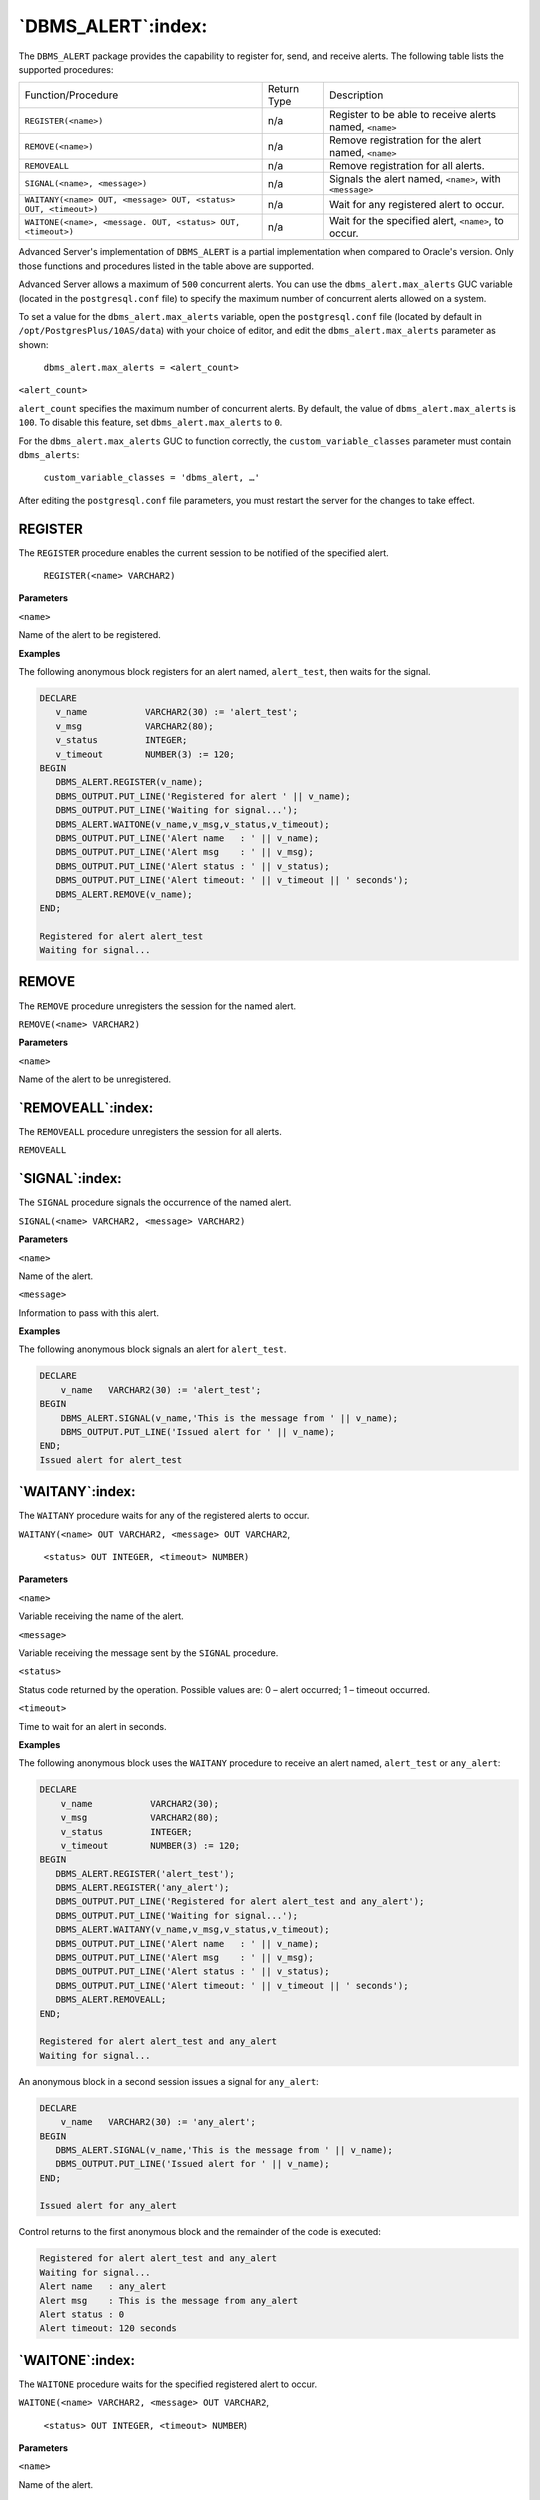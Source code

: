 
.. raw:: latex

   \newpage

===================
`DBMS_ALERT`:index:
===================

The ``DBMS_ALERT`` package provides the capability to register for, send,
and receive alerts. The following table lists the supported procedures:

+-----------------------------------------------------------------+---------------+--------------------------------------------------------+
| Function/Procedure                                              | Return Type   | Description                                            |
+-----------------------------------------------------------------+---------------+--------------------------------------------------------+
| ``REGISTER(<name>)``                                            | n/a           | Register to be able to receive alerts named, ``<name>``|
+-----------------------------------------------------------------+---------------+--------------------------------------------------------+
| ``REMOVE(<name>)``                                              | n/a           | Remove registration for the alert named, ``<name>``    |
+-----------------------------------------------------------------+---------------+--------------------------------------------------------+
| ``REMOVEALL``                                                   | n/a           | Remove registration for all alerts.                    |
+-----------------------------------------------------------------+---------------+--------------------------------------------------------+
| ``SIGNAL(<name>, <message>)``                                   | n/a           | Signals the alert named, ``<name>``, with ``<message>``|
+-----------------------------------------------------------------+---------------+--------------------------------------------------------+
| ``WAITANY(<name> OUT, <message> OUT, <status> OUT, <timeout>)`` | n/a           | Wait for any registered alert to occur.                |
+-----------------------------------------------------------------+---------------+--------------------------------------------------------+
| ``WAITONE(<name>, <message. OUT, <status> OUT, <timeout>)``     | n/a           | Wait for the specified alert, ``<name>``, to occur.    |
+-----------------------------------------------------------------+---------------+--------------------------------------------------------+

Advanced Server's implementation of ``DBMS_ALERT`` is a partial
implementation when compared to Oracle's version. Only those functions
and procedures listed in the table above are supported.

Advanced Server allows a maximum of ``500`` concurrent alerts. You can use
the ``dbms_alert.max_alerts`` GUC variable (located in the ``postgresql.conf``
file) to specify the maximum number of concurrent alerts allowed on a
system.

To set a value for the ``dbms_alert.max_alerts`` variable, open the
``postgresql.conf`` file (located by default in ``/opt/PostgresPlus/10AS/data``)
with your choice of editor, and edit the ``dbms_alert.max_alerts``
parameter as shown:

    ``dbms_alert.max_alerts = <alert_count>``

``<alert_count>``

``alert_count`` specifies the maximum number of concurrent alerts. By
default, the value of ``dbms_alert.max_alerts`` is ``100``. To disable this
feature, set ``dbms_alert.max_alerts`` to ``0``.

For the ``dbms_alert.max_alerts`` GUC to function correctly, the
``custom_variable_classes`` parameter must contain ``dbms_alerts``:

    ``custom_variable_classes = 'dbms_alert, …'``

After editing the ``postgresql.conf`` file parameters, you must restart the
server for the changes to take effect.

.. index:: DBMS_ALERT_Register

REGISTER
--------

The ``REGISTER`` procedure enables the current session to be notified of the specified alert.

   ``REGISTER(<name> VARCHAR2)``

**Parameters**

``<name>``

Name of the alert to be registered.

.. raw:: latex

   \newpage

**Examples**

The following anonymous block registers for an alert named, ``alert_test``, then waits for the signal.

.. code-block:: text

   DECLARE
      v_name           VARCHAR2(30) := 'alert_test';
      v_msg            VARCHAR2(80);
      v_status         INTEGER;
      v_timeout        NUMBER(3) := 120;
   BEGIN
      DBMS_ALERT.REGISTER(v_name);
      DBMS_OUTPUT.PUT_LINE('Registered for alert ' || v_name);
      DBMS_OUTPUT.PUT_LINE('Waiting for signal...');
      DBMS_ALERT.WAITONE(v_name,v_msg,v_status,v_timeout);
      DBMS_OUTPUT.PUT_LINE('Alert name   : ' || v_name);
      DBMS_OUTPUT.PUT_LINE('Alert msg    : ' || v_msg);
      DBMS_OUTPUT.PUT_LINE('Alert status : ' || v_status);
      DBMS_OUTPUT.PUT_LINE('Alert timeout: ' || v_timeout || ' seconds');
      DBMS_ALERT.REMOVE(v_name);
   END;

   Registered for alert alert_test
   Waiting for signal...

.. index:: DBMS_ALERT_Remove

REMOVE
-------

The ``REMOVE`` procedure unregisters the session for the named alert.

``REMOVE(<name> VARCHAR2)``

**Parameters**

``<name>``

Name of the alert to be unregistered.

`REMOVEALL`:index:
------------------

The ``REMOVEALL`` procedure unregisters the session for all alerts.

``REMOVEALL``

`SIGNAL`:index:
---------------

The ``SIGNAL`` procedure signals the occurrence of the named alert.

``SIGNAL(<name> VARCHAR2, <message> VARCHAR2)``

**Parameters**

``<name>``

Name of the alert.

``<message>``

Information to pass with this alert.

.. raw:: latex

   \newpage

**Examples**

The following anonymous block signals an alert for ``alert_test``.


.. code-block:: text

   DECLARE
       v_name   VARCHAR2(30) := 'alert_test';
   BEGIN
       DBMS_ALERT.SIGNAL(v_name,'This is the message from ' || v_name);
       DBMS_OUTPUT.PUT_LINE('Issued alert for ' || v_name);
   END;
   Issued alert for alert_test

`WAITANY`:index:
----------------

The ``WAITANY`` procedure waits for any of the registered alerts to occur.

``WAITANY(<name> OUT VARCHAR2, <message> OUT VARCHAR2``,

    ``<status> OUT INTEGER, <timeout> NUMBER)``

**Parameters**

``<name>``

Variable receiving the name of the alert.

``<message>``

Variable receiving the message sent by the ``SIGNAL`` procedure.

``<status>``

Status code returned by the operation. Possible values are: 0 – alert occurred; 1 – timeout occurred.

``<timeout>``

Time to wait for an alert in seconds.

**Examples**

The following anonymous block uses the ``WAITANY`` procedure to receive an alert named, ``alert_test`` or ``any_alert``:

.. code-block:: text

   DECLARE
       v_name           VARCHAR2(30);
       v_msg            VARCHAR2(80);
       v_status         INTEGER;
       v_timeout        NUMBER(3) := 120;
   BEGIN
      DBMS_ALERT.REGISTER('alert_test');
      DBMS_ALERT.REGISTER('any_alert');
      DBMS_OUTPUT.PUT_LINE('Registered for alert alert_test and any_alert');
      DBMS_OUTPUT.PUT_LINE('Waiting for signal...');
      DBMS_ALERT.WAITANY(v_name,v_msg,v_status,v_timeout);
      DBMS_OUTPUT.PUT_LINE('Alert name   : ' || v_name);
      DBMS_OUTPUT.PUT_LINE('Alert msg    : ' || v_msg);
      DBMS_OUTPUT.PUT_LINE('Alert status : ' || v_status);
      DBMS_OUTPUT.PUT_LINE('Alert timeout: ' || v_timeout || ' seconds');
      DBMS_ALERT.REMOVEALL;
   END;

   Registered for alert alert_test and any_alert
   Waiting for signal...

An anonymous block in a second session issues a signal for ``any_alert``:

.. code-block:: text

   DECLARE
       v_name   VARCHAR2(30) := 'any_alert';
   BEGIN
      DBMS_ALERT.SIGNAL(v_name,'This is the message from ' || v_name);
      DBMS_OUTPUT.PUT_LINE('Issued alert for ' || v_name);
   END;

   Issued alert for any_alert

Control returns to the first anonymous block and the remainder of the code is executed:

.. code-block:: text

   Registered for alert alert_test and any_alert
   Waiting for signal...
   Alert name   : any_alert
   Alert msg    : This is the message from any_alert
   Alert status : 0
   Alert timeout: 120 seconds

`WAITONE`:index:
----------------

The ``WAITONE`` procedure waits for the specified registered alert to occur.

``WAITONE(<name> VARCHAR2, <message> OUT VARCHAR2``,

   ``<status> OUT INTEGER, <timeout> NUMBER``)

**Parameters**

``<name>``

Name of the alert.

``<message>``

    Variable receiving the message sent by the ``SIGNAL`` procedure.

``<status>``

    Status code returned by the operation. Possible values are: 0 – alert
    occurred; 1 – timeout occurred.

``<timeout>``

   Time to wait for an alert in seconds.

.. raw:: latex

  \newpage

**Examples**

The following anonymous block is similar to the one used in the ``WAITANY``
example except the ``WAITONE`` procedure is used to receive the alert named,
``alert_test``.

.. code-block:: text

   DECLARE
       v_name           VARCHAR2(30) := 'alert_test';
       v_msg            VARCHAR2(80);
       v_status         INTEGER;
       v_timeout        NUMBER(3) := 120;
   BEGIN
      DBMS_ALERT.REGISTER(v_name);
      DBMS_OUTPUT.PUT_  DBMS_ALERT.REGISTER(v_name);
      DBMS_OUTPUT.PUT_LINE('Registered for alert ' || v_name);
      DBMS_OUTPUT.PUT_LINE('Waiting for signal...');
      DBMS_ALERT.WAITONE(v_name,v_msg,v_status,v_timeout);
      DBMS_OUTPUT.PUT_LINE('Alert name   : ' || v_name);
      DBMS_OUTPUT.PUT_LINE('Alert msg    : ' || v_msg);
      DBMS_OUTPUT.PUT_LINE('Alert status : ' || v_status);
      DBMS_OUTPUT.PUT_LINE('Alert timeout: ' || v_timeout || ' seconds');
      DBMS_ALERT.REMOVE(v_name);LINE('Registered for alert ' || v_name);
      DBMS_OUTPUT.PUT_LINE('Waiting for signal...');
      DBMS_ALERT.WAITONE(v_name,v_msg,v_status,v_timeout);
      DBMS_OUTPUT.PUT_LINE('Alert name   : ' || v_name);
      DBMS_OUTPUT.PUT_LINE('Alert msg    : ' || v_msg);
      DBMS_OUTPUT.PUT_LINE('Alert status : ' || v_status);
      DBMS_OUTPUT.PUT_LINE('Alert timeout: ' || v_timeout || ' seconds');
      DBMS_ALERT.REMOVE(v_name);
      END;

      Registered for alert alert_test
      Waiting for signal...

Signal sent for ``alert_test`` sent by an anonymous block in a second session:

.. code-block:: text

   DECLARE
       v_name   VARCHAR2(30) := 'alert_test';
   BEGIN
      DBMS_ALERT.SIGNAL(v_name,'This is the message from ' || v_name);
      DBMS_OUTPUT.PUT_LINE('Issued alert for ' || v_name);
   END;

   Issued alert for alert_test

First session is alerted, control returns to the anonymous block, and the remainder of the code is executed:

.. code-block:: text

   Registered for alert alert_test
   Waiting for signal...
   Alert name   : alert_test
   Alert msg    : This is the message from alert_test
   Alert status : 0
   Alert timeout: 120 seconds

.. raw:: latex

  \newpage

.. index:: DBMS_ALERT_Comprehensive_example

Comprehensive Example
---------------------

The following example uses two triggers to send alerts when the ``dept``
table or the ``emp`` table is changed. An anonymous block listens for these
alerts and displays messages when an alert is received.

The following are the triggers on the ``dept`` and ``emp`` tables:

.. code-block:: text

   CREATE OR REPLACE TRIGGER dept_alert_trig
      AFTER INSERT OR UPDATE OR DELETE ON dept
   DECLARE
        v_action        VARCHAR2(25);
   BEGIN
      IF INSERTING THEN
          v_action := ' added department(s) ';
      ELSIF UPDATING THEN
          v_action := ' updated department(s) ';
      ELSIF DELETING THEN
          v_action := ' deleted department(s) ';
      END IF;
      DBMS_ALERT.SIGNAL('dept_alert',USER || v_action || 'on ' ||
          SYSDATE);
   END;

   CREATE OR REPLACE TRIGGER emp_alert_trig
        AFTER INSERT OR UPDATE OR DELETE ON emp
   DECLARE
        v_action        VARCHAR2(25);
   BEGIN
      IF INSERTING THEN
          v_action := ' added employee(s) ';
      ELSIF UPDATING THEN
          v_action := ' updated employee(s) ';
      ELSIF DELETING THEN
          v_action := ' deleted employee(s) ';
      END IF;
      DBMS_ALERT.SIGNAL('emp_alert',USER || v_action || 'on ' ||
          SYSDATE);
   END;

The following anonymous block is executed in a session while updates to the ``dept`` and ``emp`` tables occur in other sessions:

.. code-block:: text

   DECLARE
        v_dept_alert     VARCHAR2(30) := 'dept_alert';
        v_emp_alert      VARCHAR2(30) := 'emp_alert';
        v_name           VARCHAR2(30);
        v_msg            VARCHAR2(80);
        v_status         INTEGER;
        v_timeout        NUMBER(3) := 60;
   BEGIN
        DBMS_ALERT.REGISTER(v_dept_alert);
        DBMS_ALERT.REGISTER(v_emp_alert);
        DBMS_OUTPUT.PUT_LINE('Registered for alerts dept_alert and emp_alert');
        DBMS_OUTPUT.PUT_LINE('Waiting for signal...');
        LOOP
            DBMS_ALERT.WAITANY(v_name,v_msg,v_status,v_timeout);
            EXIT WHEN v_status != 0;
            DBMS_OUTPUT.PUT_LINE('Alert name   : ' || v_name);
            DBMS_OUTPUT.PUT_LINE('Alert msg    : ' || v_msg);
            DBMS_OUTPUT.PUT_LINE('Alert status : ' || v_status);
            DBMS_OUTPUT.PUT_LINE('------------------------------------' ||
          '-------------------------');
        END LOOP;
        DBMS_OUTPUT.PUT_LINE('Alert status : ' || v_status);
        DBMS_ALERT.REMOVEALL;
   END;

Registered for alerts dept_alert and emp_alert
Waiting for signal...

The following changes are made by user, mary:

.. code-block:: text

   INSERT INTO dept VALUES (50,'FINANCE','CHICAGO');
   INSERT INTO emp (empno,ename,deptno) VALUES (9001,'JONES',50);
   INSERT INTO emp (empno,ename,deptno) VALUES (9002,'ALICE',50);

The following change is made by user, john:

.. code-block:: text

   INSERT INTO dept VALUES (60,'HR','LOS ANGELES');

The following is the output displayed by the anonymous block receiving the signals from the triggers:

.. code-block:: text

   Registered for alerts dept_alert and emp_alert
   Waiting for signal...
   Alert name   : dept_alert
   Alert msg    : mary added department(s) on 25-OCT-07 16:41:01
   Alert status : 0
    -------------------------------------------------------------
   Alert name   : emp_alert
   Alert msg    : mary added employee(s) on 25-OCT-07 16:41:02
   Alert status : 0
    -------------------------------------------------------------
   Alert name   : dept_alert
   Alert msg    : john added department(s) on 25-OCT-07 16:41:22
   Alert status : 0
    -------------------------------------------------------------
   Alert status : 1
